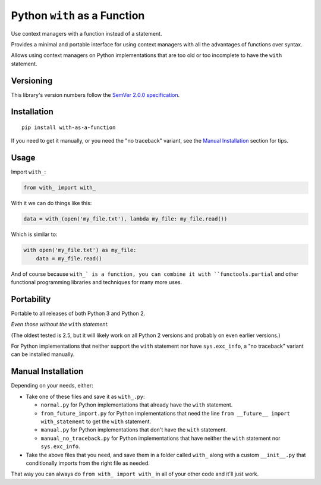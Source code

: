 Python ``with`` as a Function
=============================

Use context managers with a function instead of a statement.

Provides a minimal and portable interface for using context
managers with all the advantages of functions over syntax.

Allows using context managers on Python implementations that
are too old or too incomplete to have the ``with`` statement.


Versioning
----------

This library's version numbers follow the `SemVer 2.0.0
specification <https://semver.org/spec/v2.0.0.html>`_.


Installation
------------

::

    pip install with-as-a-function

If you need to get it manually, or you need the "no traceback"
variant, see the `Manual Installation`_ section for tips.


Usage
-----

Import ``with_``:

.. code:: python

    from with_ import with_

With it we can do things like this:

.. code:: python

    data = with_(open('my_file.txt'), lambda my_file: my_file.read())

Which is similar to:

.. code:: python

    with open('my_file.txt') as my_file:
        data = my_file.read()

And of course because ``with_` is a function, you can combine it
with ``functools.partial`` and other functional programming
libraries and techniques for many more uses.


Portability
-----------

Portable to all releases of both Python 3 and Python 2.

*Even those without the* ``with`` *statement.*

(The oldest tested is 2.5, but it will likely work on all
Python 2 versions and probably on even earlier versions.)

For Python implementations that neither support the
``with`` statement nor have ``sys.exc_info``, a
"no traceback" variant can be installed manually.


Manual Installation
-------------------

Depending on your needs, either:

* Take one of these files and save it as ``with_.py``:

  * ``normal.py`` for Python implementations that already have
    the ``with`` statement.
  * ``from_future_import.py`` for Python implementations that
    need the line ``from __future__ import with_statement``
    to get the ``with`` statement.
  * ``manual.py`` for Python implementations that don't have
    the ``with`` statement.
  * ``manual_no_traceback.py`` for Python implementations that
    have neither the ``with`` statement nor ``sys.exc_info``.

* Take the above files that you need, and save them in a folder
  called ``with_`` along with a custom ``__init__.py`` that
  conditionally imports from the right file as needed.

That way you can always do ``from with_ import with_``
in all of your other code and it'll just work.
